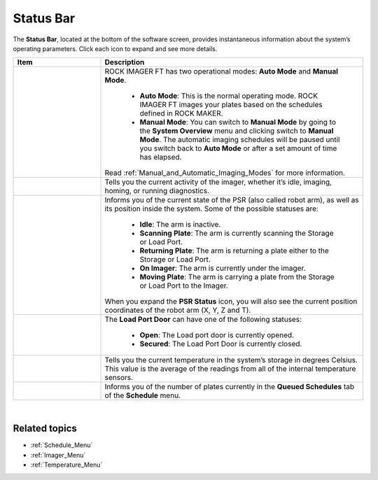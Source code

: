 .. index:: Status Bar

.. _Status_Bar:

Status Bar
==========

The **Status Bar**, located at the bottom of the software screen,
provides instantaneous information about the system’s operating
parameters. Click each icon to expand and see more details.

.. thumbnail:: Images/StatusBar/StatusBar.png
    :width: 600
    :alt: Status Bar
    :align: center
    :title: Status Bar

.. centered:: *Status Bar*

.. list-table::
    :widths: 1 3
    :header-rows: 1

    * - Item
      - Description
    * - 
        .. centered:: |imagingmodes|
        
        .. centered:: **Imaging Modes**
      - ROCK IMAGER FT has two operational modes: **Auto Mode** and **Manual Mode**.

            * **Auto Mode**: This is the normal operating mode. ROCK IMAGER FT images your plates based on the schedules defined in ROCK MAKER.
            * **Manual Mode**: You can switch to **Manual Mode** by going to the **System Overview** menu and clicking switch to **Manual Mode**. The automatic imaging schedules will be paused until you switch back to **Auto Mode** or after a set amount of time has elapsed.

        Read :ref:`Manual_and_Automatic_Imaging_Modes` for more information.
    * - 
        .. centered:: |imagerstatus|
        
        .. centered:: **Imager Status**
      - Tells you the current activity of the imager, whether it’s idle, imaging, homing, or running diagnostics.
        
        .. thumbnail:: Images/StatusBar/imagerstatusexpanded.png 
            :width: 200
            :alt: Imager Status Expanded
            :align: center
            :title: Imager Status Expanded

        .. centered:: *Imager Status Expanded*
    * - 
        .. centered:: |psr|

        .. centered:: **PSR (Plate Storage and Retrieval) Arm Status**
      - Informs you of the current state of the PSR (also called robot arm), as well as its position inside the system. Some of the possible statuses are:

            * **Idle**: The arm is inactive.
            * **Scanning Plate**: The arm is currently scanning the Storage or Load Port.
            * **Returning Plate**: The arm is returning a plate either to the Storage or Load Port.
            * **On Imager**: The arm is currently under the imager.
            * **Moving Plate**: The arm is carrying a plate from the Storage or Load Port to the Imager.
        
        When you expand the **PSR Status** icon, you will also see the current position coordinates of the robot arm (X, Y, Z and T).

        .. thumbnail:: Images/StatusBar/psrexpanded.png 
            :width: 300
            :alt: PSR Status Expanded
            :align: center
            :title: PSR Expanded

        .. centered:: *PSR Expanded*
    * - 
        .. centered:: |loadportdoor|
        
        .. centered:: **Load Port Door Status**
        
      - The **Load Port Door** can have one of the following statuses:

            * **Open**: The Load port door is currently opened.
            * **Secured**: The Load Port Door is currently closed.
    
    * - 
        .. centered:: |storagestatus|
        
        .. centered:: **Storage Temperature Status**
    
      - Tells you the current temperature in the system’s storage in degrees Celsius. This value is the average of the readings from all of the internal temperature sensors.
    * -
        .. centered:: |queued|
        
        .. centered:: **Queued Plates Status**
    
      - Informs you of the number of plates currently in the **Queued Schedules** tab of the **Schedule** menu.
        
|

Related topics
^^^^^^^^^^^^^^

- :ref:`Schedule_Menu`
- :ref:`Imager_Menu`
- :ref:`Temperature_Menu`

..
    List of substitution definitions

.. |imagingmodes| image:: Images/StatusBar/ModeManualNew.png 
    :width: 50

.. |imagerstatus| image:: Images/StatusBar/ImagerStatus.png 
    :width: 50

.. |psr| image:: Images/StatusBar/PSR.png 
    :width: 50

.. |loadportdoor| image:: Images/StatusBar/LoadPort.png 
    :width: 50

.. |storagestatus| image:: Images/StatusBar/Temperature.png 
    :width: 50

.. |queued| image:: Images/StatusBar/PlatesWaiting.png 
    :width: 50